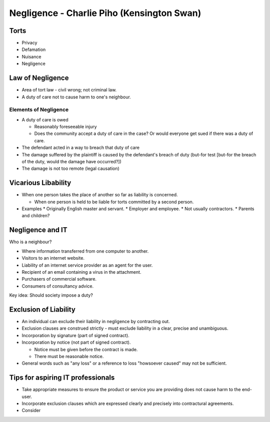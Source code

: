 Negligence - Charlie Piho (Kensington Swan)
###########################################

Torts
=====

* Privacy
* Defamation
* Nuisance
* Negligence

Law of Negligence
=================

* Area of tort law - civil wrong; not criminal law.
* A duty of care not to cause harm to one's neighbour.

Elements of Negligence
----------------------

* A duty of care is owed

  * Reasonably foreseeable injury
  * Does the community accept a duty of care in the case? Or would everyone get
    sued if there was a duty of care.

* The defendant acted in a way to breach that duty of care
* The damage suffered by the plaintiff is caused by the defendant's breach of
  duty (but-for test [but-for the breach of the duty, would the damage have
  occurred?])
* The damage is not too remote (legal causation)

Vicarious Libability
====================

* When one person takes the place of another so far as liability is concerned.

  * When one person is held to be liable for torts committed by a second person.

* Examples
  * Originally English master and servant.
  * Employer and employee.
  * Not usually contractors.
  * Parents and children?

Negligence and IT
=================

Who is a neighbour?

* Where information transferred from one computer to another.
* Visitors to an internet website.
* Liability of an internet service provider as an agent for the user.
* Recipient of an email containing a virus in the attachment.
* Purchasers of commercial software.
* Consumers of consultancy advice.

Key idea: Should society impose a duty?

Exclusion of Liability
======================

* An individual can exclude their liability in negligence by contracting out.
* Exclusion clauses are construed strictly - must exclude liability in a clear,
  precise and unambiguous.
* Incorporation by signature (part of signed contract).
* Incorporation by notice (not part of signed contract).

  * Notice must be given before the contract is made.
  * There must be reasonable notice.

* General words such as "any loss" or a reference to loss "howsoever caused" may
  not be sufficient.

Tips for aspiring IT professionals
==================================

* Take appropriate measures to ensure the product or service you are providing
  does not cause harm to the end-user.
* Incorporate exclusion clauses which are expressed clearly and precisely into
  contractural agreements.
* Consider
